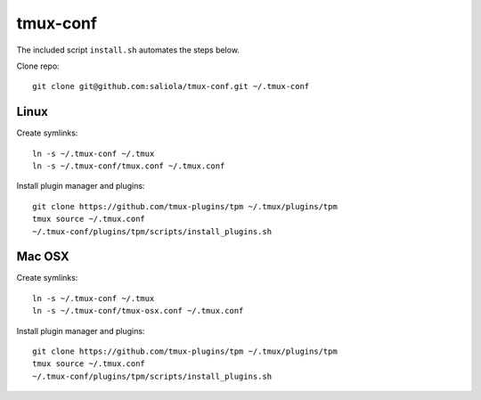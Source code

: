 tmux-conf
=========

The included script ``install.sh`` automates the steps below.

Clone repo::

    git clone git@github.com:saliola/tmux-conf.git ~/.tmux-conf

Linux
-----

Create symlinks::

    ln -s ~/.tmux-conf ~/.tmux
    ln -s ~/.tmux-conf/tmux.conf ~/.tmux.conf

Install plugin manager and plugins::

    git clone https://github.com/tmux-plugins/tpm ~/.tmux/plugins/tpm
    tmux source ~/.tmux.conf
    ~/.tmux-conf/plugins/tpm/scripts/install_plugins.sh

Mac OSX
-------

Create symlinks::

    ln -s ~/.tmux-conf ~/.tmux
    ln -s ~/.tmux-conf/tmux-osx.conf ~/.tmux.conf

Install plugin manager and plugins::

    git clone https://github.com/tmux-plugins/tpm ~/.tmux/plugins/tpm
    tmux source ~/.tmux.conf
    ~/.tmux-conf/plugins/tpm/scripts/install_plugins.sh
